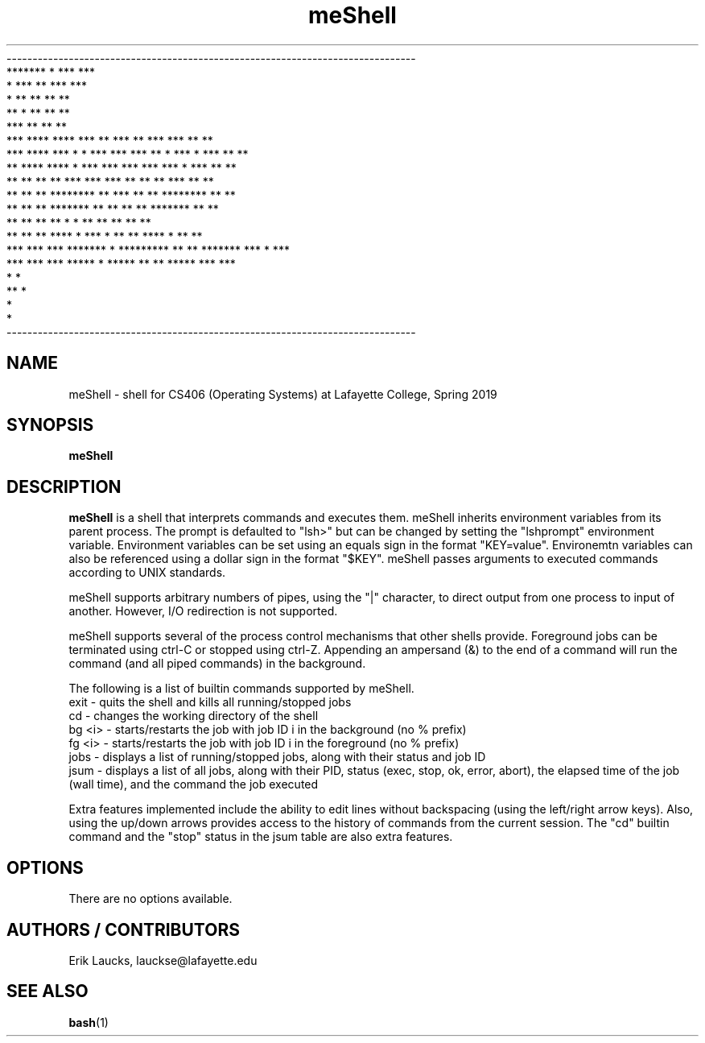 .TH meShell 1 "24 Feb 2019" "meShell 1.0.0" "meShell Manual"
.nf
-------------------------------------------------------------------------------
                                 *******      *                 ***     ***
                               *       ***  **                   ***     ***
                              *         **  **                    **      **
                              **        *   **                    **      **
                               ***          **                    **      **
*** **** ****       ***       ** ***        **  ***      ***      **      **
 *** **** ***  *   * ***       *** ***      ** * ***    * ***     **      **
  **  **** ****   *   ***        *** ***    ***   ***  *   ***    **      **
  **   **   **   **    ***         *** ***  **     ** **    ***   **      **
  **   **   **   ********            ** *** **     ** ********    **      **
  **   **   **   *******              ** ** **     ** *******     **      **
  **   **   **   **                    * *  **     ** **          **      **
  **   **   **   ****    *   ***        *   **     ** ****    *   **      **
  ***  ***  ***   *******   *  *********    **     **  *******    *** *   ***
   ***  ***  ***   *****   *     *****       **    **   *****      ***     ***
                           *                       *
                            **                    *
                                                 *
                                                *
-------------------------------------------------------------------------------
.fi
.SH NAME
meShell \- shell for CS406 (Operating Systems) at Lafayette College, Spring 2019
.SH SYNOPSIS
.B meShell
.SH DESCRIPTION
.B meShell
is a shell that interprets commands and executes them. meShell inherits environment
variables from its parent process. The prompt is defaulted to "lsh>" but can be
changed by setting the "lshprompt" environment variable. Environment variables can
be set using an equals sign in the format "KEY=value". Environemtn variables can
also be referenced using a dollar sign in the format "$KEY". meShell passes arguments
to executed commands according to UNIX standards.

meShell supports arbitrary numbers of pipes, using the "|" character, to direct
output from one process to input of another. However, I/O redirection is not
supported.

meShell supports several of the process control mechanisms that other shells provide.
Foreground jobs can be terminated using ctrl-C or stopped using ctrl-Z. Appending an
ampersand (&) to the end of a command will run the command (and all piped commands)
in the background.

The following is a list of builtin commands supported by meShell.
.br
exit \- quits the shell and kills all running/stopped jobs
.br
cd \- changes the working directory of the shell
.br
bg <i> \- starts/restarts the job with job ID i in the background (no % prefix)
.br
fg <i> \- starts/restarts the job with job ID i in the foreground (no % prefix)
.br
jobs \- displays a list of running/stopped jobs, along with their status and job ID
.br
jsum \- displays a list of all jobs, along with their PID, status (exec, stop, ok, error, abort),
the elapsed time of the job (wall time), and the command the job executed

Extra features implemented include the ability to edit lines without backspacing
(using the left/right arrow keys). Also, using the up/down arrows provides access
to the history of commands from the current session. The "cd" builtin command and
the "stop" status in the jsum table are also extra features.
.SH OPTIONS
There are no options available.
.SH AUTHORS / CONTRIBUTORS
Erik Laucks, lauckse@lafayette.edu
.SH "SEE ALSO"
.BR bash (1)
